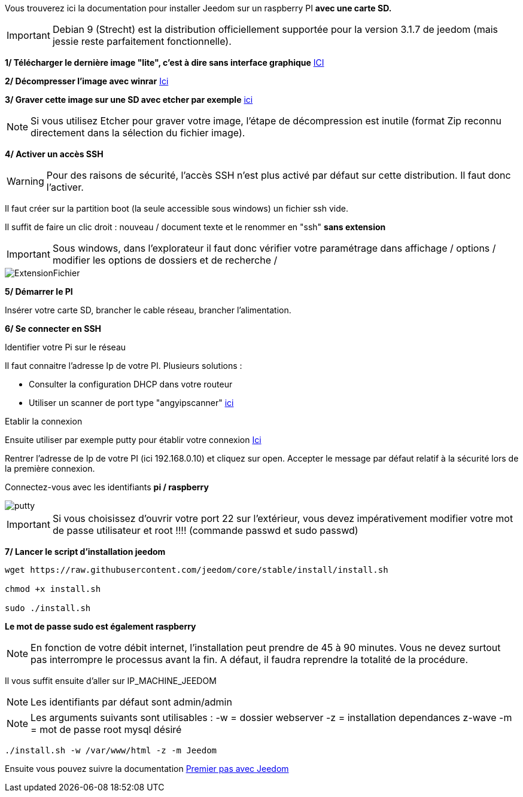 Vous trouverez ici la documentation pour installer Jeedom sur un raspberry PI *avec une carte SD.*

[IMPORTANT]
Debian 9 (Strecht) est la distribution officiellement supportée pour la version 3.1.7 de jeedom (mais jessie reste parfaitement fonctionnelle).


*1/ Télécharger le dernière image "lite", c'est à dire sans interface graphique*
https://downloads.raspberrypi.org/raspbian_lite/images/raspbian_lite-2017-09-08/2017-09-07-raspbian-stretch-lite.zip[ICI]

*2/ Décompresser l'image avec winrar*
http://www.win-rar.com[Ici]

*3/ Graver cette image sur une SD avec etcher par exemple*
https://etcher.io/[ici]

[NOTE]
Si vous utilisez Etcher pour graver votre image, l'étape de décompression est inutile (format Zip reconnu directement dans la sélection du fichier image).


*4/ Activer un accès SSH*

[WARNING]
Pour des raisons de sécurité, l'accès SSH n'est plus activé par défaut sur cette distribution. Il faut donc l'activer.


Il faut créer sur la partition boot (la seule accessible sous windows) un fichier ssh vide.

Il suffit de faire un clic droit : nouveau / document texte et le renommer en "ssh" *sans extension*

[IMPORTANT]
====
Sous windows, dans l'explorateur il faut donc vérifier votre paramétrage dans affichage / options / modifier les options de dossiers et de recherche / 
====
image::../images/ExtensionFichier.PNG[]

*5/ Démarrer le PI*

Insérer votre carte SD, brancher le cable réseau, brancher l'alimentation.

*6/ Se connecter en SSH*

[underline]#Identifier votre Pi sur le réseau#

Il faut connaitre l'adresse Ip de votre PI. Plusieurs solutions :

* Consulter la configuration DHCP dans votre routeur
* Utiliser un scanner de port type "angyipscanner" http://angryip.org/download/#windows[ici]

[underline]#Etablir la connexion#

Ensuite utiliser par exemple putty pour établir votre connexion 
http://www.putty.org/[Ici]

Rentrer l'adresse de Ip de votre PI (ici 192.168.0.10) et cliquez sur open. Accepter le message par défaut relatif à la sécurité lors de la première connexion.

Connectez-vous avec les identifiants *pi / raspberry*

image::../images/putty.png[]


[IMPORTANT]
====
Si vous choisissez d'ouvrir votre port 22 sur l'extérieur, vous devez impérativement modifier votre mot de passe utilisateur et root !!!!
(commande passwd et sudo passwd)
====




*7/ Lancer le script d'installation jeedom*


----
wget https://raw.githubusercontent.com/jeedom/core/stable/install/install.sh

chmod +x install.sh

sudo ./install.sh
----
*Le mot de passe sudo est également raspberry*

[NOTE]
====
En fonction de votre débit internet, l'installation peut prendre de 45 à 90 minutes. Vous ne devez surtout pas interrompre le processus avant la fin. A défaut, il faudra reprendre la totalité de la procédure.
====

Il vous suffit ensuite d'aller sur IP_MACHINE_JEEDOM

[NOTE]

Les identifiants par défaut sont admin/admin

[NOTE]
Les arguments suivants sont utilisables :
-w = dossier webserver
-z = installation dependances z-wave
-m = mot de passe root mysql désiré

-----

./install.sh -w /var/www/html -z -m Jeedom

-----



Ensuite vous pouvez suivre la documentation https://github.com/jeedom/documentation/blob/master/premiers-pas/fr_FR/index.asciidoc[Premier pas avec Jeedom]
